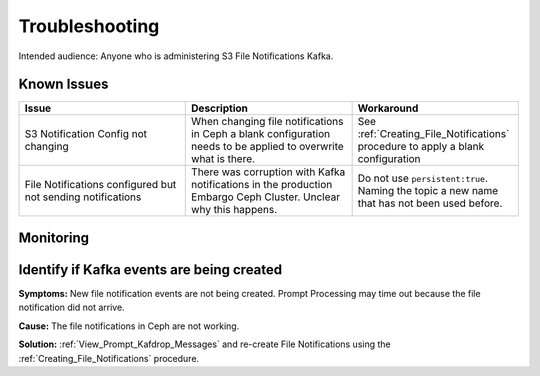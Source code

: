###############
Troubleshooting
###############

Intended audience: Anyone who is administering S3 File Notifications Kafka.

Known Issues
============
.. Discuss known issues with the application.

.. list-table::
   :widths: 33 33 33
   :header-rows: 1

   * - Issue
     - Description
     - Workaround
   * - S3 Notification Config not changing
     - When changing file notifications in Ceph a blank configuration needs to be applied to overwrite what is there.
     - See :ref:`Creating_File_Notifications` procedure to apply a blank configuration
   * - File Notifications configured but not sending notifications
     - There was corruption with Kafka notifications in the production Embargo Ceph Cluster.  Unclear why this happens.
     - Do not use ``persistent:true``.  Naming the topic a new name that has not been used before.

Monitoring
==========
.. Describe how to monitor application and include relevant links.

.. Template to use for troubleshooting

Identify if Kafka events are being created
==========================================

**Symptoms:** New file notification events are not being created.  Prompt Processing may time out because the file notification did not arrive.

**Cause:** The file notifications in Ceph are not working.

**Solution:**  :ref:`View_Prompt_Kafdrop_Messages` and re-create File Notifications using the :ref:`Creating_File_Notifications` procedure.
